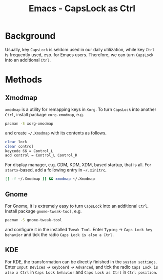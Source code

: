#+TITLE: Emacs - CapsLock as Ctrl

* Background
Usually, key =CapsLock= is seldom used in our daily utilization, while key =Ctrl= is frequently used, esp. for Emacs users. Therefore, we can turn =CapsLock= into an additional =Ctrl=.
* Methods
** Xmodmap
=xmodmap= is a utility for remapping keys in =Xorg=. To turn =CapsLock= into another =Ctrl=, install package =xorg-xmodmap=, e.g.
#+BEGIN_SRC sh
pacman -S xorg-xmodmap
#+END_SRC
and create =~/.Xmodmap= with its contents as follows.
#+BEGIN_SRC sh
clear lock
clear control
keycode 66 = Control_L
add control = Control_L Control_R
#+END_SRC
For display manager, e.g. GDM, KDM, XDM, based startup, that is all. For =startx=-based, add a following entry in =~/.xinitrc=.
#+BEGIN_SRC sh
[[ -f ~/.Xmodmap ]] && xmodmap ~/.Xmodmap
#+END_SRC
** Gnome
For Gnome, it is extremely easy to turn =CapsLock= into an additional =Ctrl=. Install package =gnome-tweak-tool=, e.g.
#+BEGIN_SRC sh
pacman -S gnome-tweak-tool
#+END_SRC
and configure it in the installed =Tweak Tool=. Enter =Typing= -> =Caps Lock key behavior= and tick the radio =Caps Lock is also a Ctrl=.
** KDE
For KDE, the transformation can be directly finished in the =system settings=. Enter =Input Devices= -> =Keyboard= -> =Advanced=, and tick the radio =Caps Lock is also a Ctrl= in =Caps Lock behavior= and =Caps Lock as Ctrl= in =Ctrl position=.
